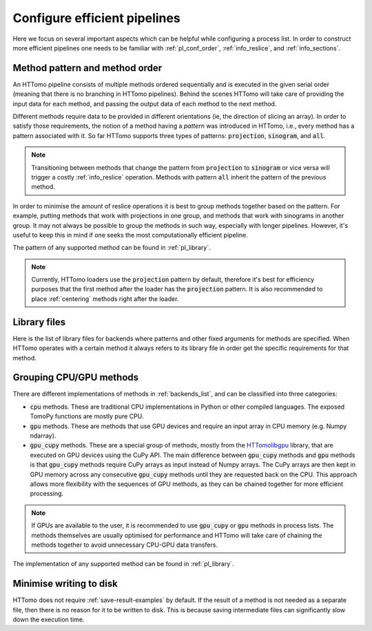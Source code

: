 .. _howto_process_list:

Configure efficient pipelines
=============================

Here we focus on several important aspects which can be helpful while configuring a
process list. In order to construct more efficient pipelines one needs to be
familiar with :ref:`pl_conf_order`, :ref:`info_reslice`, and :ref:`info_sections`.

.. _pl_conf_order:

Method pattern and method order
-------------------------------

An HTTomo pipeline consists of multiple methods ordered sequentially and is
executed in the given serial order (meaning that there is no branching in HTTomo
pipelines). Behind the scenes HTTomo will take care of providing the input data
for each method, and passing the output data of each method to the next method.

Different methods require data to be provided in different orientations (ie, the
direction of slicing an array). In order to satisfy those requirements, the notion
of a method having a *pattern* was introduced in HTTomo, i.e., every method has a
pattern associated with it. So far HTTomo supports three types of patterns:
:code:`projection`, :code:`sinogram`, and  :code:`all`.

.. note:: Transitioning between methods that change the pattern from
   :code:`projection` to :code:`sinogram` or vice versa will trigger a costly
   :ref:`info_reslice` operation. Methods with pattern :code:`all` inherit the
   pattern of the previous method.

In order to minimise the amount of reslice operations it is best to group methods
together based on the pattern. For example, putting methods that work with
projections in one group, and methods that work with sinograms in another group. It
may not always be possible to group the methods in such way, especially with longer
pipelines. However, it's useful to keep this in mind if one seeks the most
computationally efficient pipeline.

The pattern of any supported method can be found in :ref:`pl_library`.

.. note:: Currently, HTTomo loaders use the :code:`projection` pattern by default,
   therefore it's best for efficiency purposes that the first method after the
   loader has the :code:`projection` pattern. It is also recommended to place
   :ref:`centering` methods right after the loader.

.. _pl_library:

Library files
-------------

Here is the list of library files for backends where patterns and other fixed arguments for methods are specified. When HTTomo operates
with a certain method it always refers to its library file in order get the specific requirements for that method.

.. dropdown:: TomoPy's library file

    .. literalinclude:: ../../../../httomo/methods_database/packages/external/tomopy/tomopy.yaml

.. dropdown:: Httomolibgpu's library file

    .. literalinclude:: ../../../../httomo/methods_database/packages/external/httomolibgpu/httomolibgpu.yaml

.. dropdown:: Httomolib's library file

    .. literalinclude:: ../../../../httomo/methods_database/packages/external/httomolib/httomolib.yaml

.. _pl_grouping:

Grouping CPU/GPU methods
------------------------

There are different implementations of methods in :ref:`backends_list`, and can be
classified into three categories:

- :code:`cpu` methods. These are traditional CPU implementations in Python or other
  compiled languages. The exposed TomoPy functions are mostly pure CPU.
- :code:`gpu` methods. These are methods that use GPU devices and require an input
  array in CPU memory (e.g. Numpy ndarray).
- :code:`gpu_cupy` methods. These are a special group of methods, mostly from the
  `HTTomolibgpu <https://github.com/DiamondLightSource/httomolibgpu>`_ library,
  that are executed on GPU devices using the CuPy API. The main difference between
  :code:`gpu_cupy` methods and :code:`gpu` methods is that :code:`gpu_cupy` methods
  require CuPy arrays as input instead of Numpy arrays. The CuPy arrays are then
  kept in GPU memory across any consecutive :code:`gpu_cupy` methods until they are
  requested back on the CPU. This approach allows more flexibility with the
  sequences of GPU methods, as they can be chained together for more efficient
  processing.

.. note:: If GPUs are available to the user, it is recommended to use
   :code:`gpu_cupy` or :code:`gpu` methods in process lists. The methods themselves
   are usually optimised for performance and HTTomo will take care of chaining the
   methods together to avoid unnecessary CPU-GPU data transfers.

The implementation of any supported method can be found in :ref:`pl_library`.

Minimise writing to disk
------------------------

HTTomo does not require :ref:`save-result-examples` by default. If the result of a
method is not needed as a separate file, then there is no reason for it to be
written to disk. This is because saving intermediate files can significantly slow
down the execution time.
